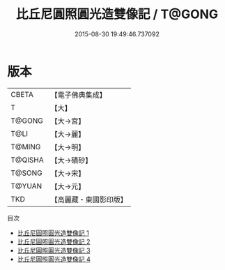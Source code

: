 #+TITLE: 比丘尼圓照圓光造雙像記 / T@GONG

#+DATE: 2015-08-30 19:49:46.737092
* 版本
 |     CBETA|【電子佛典集成】|
 |         T|【大】     |
 |    T@GONG|【大→宮】   |
 |      T@LI|【大→麗】   |
 |    T@MING|【大→明】   |
 |   T@QISHA|【大→磧砂】  |
 |    T@SONG|【大→宋】   |
 |    T@YUAN|【大→元】   |
 |       TKD|【高麗藏・東國影印版】|
目次
 - [[file:KR6d0106_001.txt][比丘尼圓照圓光造雙像記 1]]
 - [[file:KR6d0106_002.txt][比丘尼圓照圓光造雙像記 2]]
 - [[file:KR6d0106_003.txt][比丘尼圓照圓光造雙像記 3]]
 - [[file:KR6d0106_004.txt][比丘尼圓照圓光造雙像記 4]]
